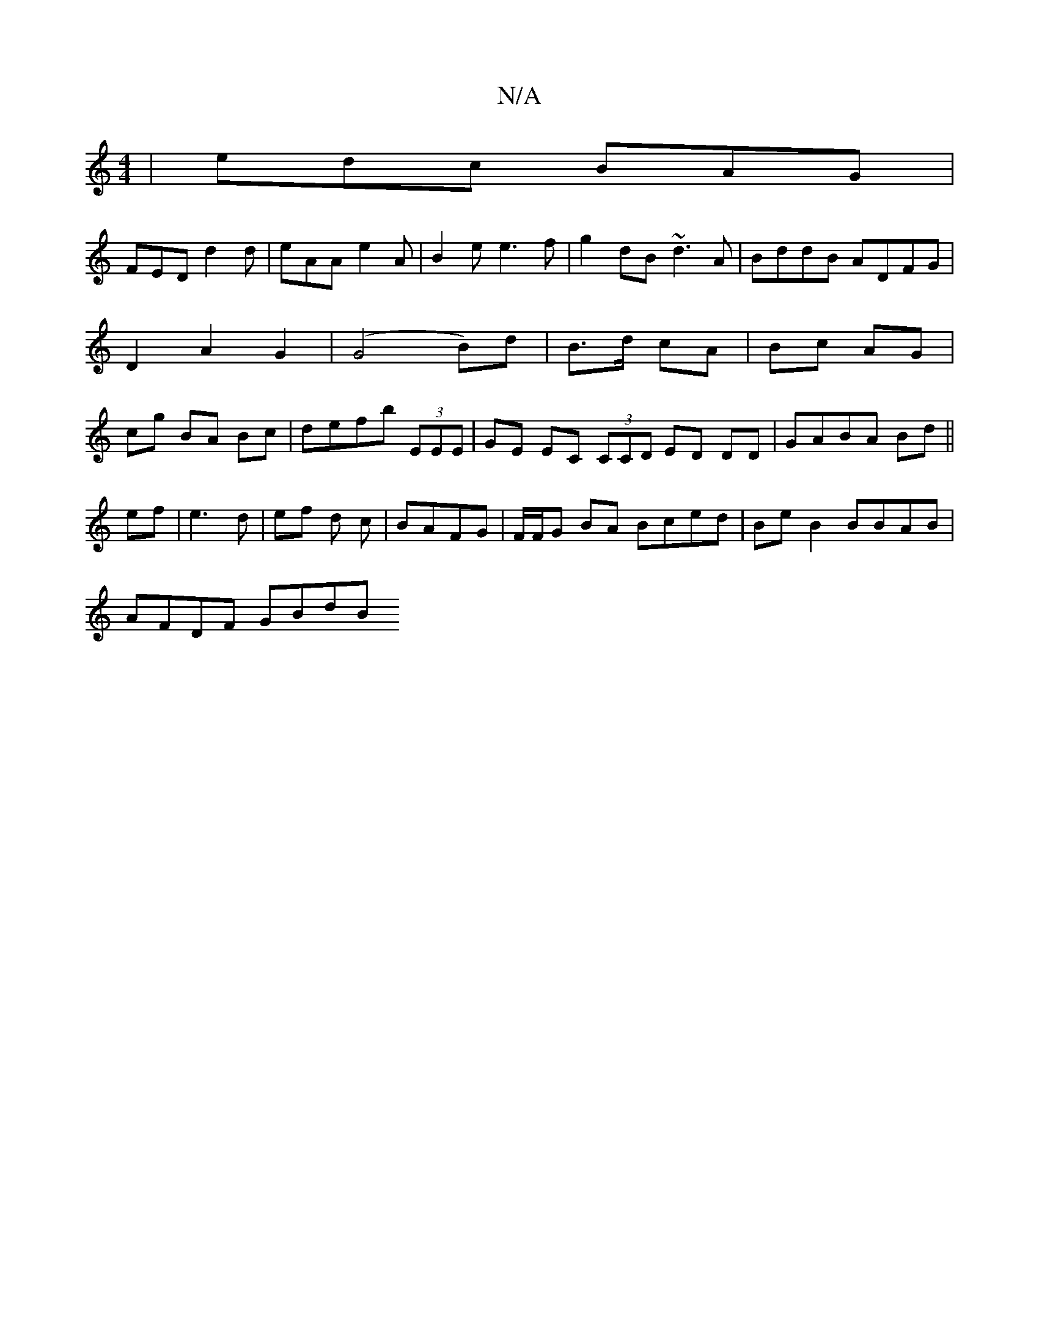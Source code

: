 X:1
T:N/A
M:4/4
R:N/A
K:Cmajor
|edc BAG|
FED d2d|eAA e2A|B2e e3f|g2dB ~d3A|BddB ADFG|D2 A2 G2|(G4 B)d | B>d cA | Bc AG | cg BA Bc|defb (3EEE |GE EC (3CCD ED DD|GABA Bd||
ef|e3d | ef d c | BAFG | F/F/G BA Bced |BeB2 BBAB |
AFDF GBdB